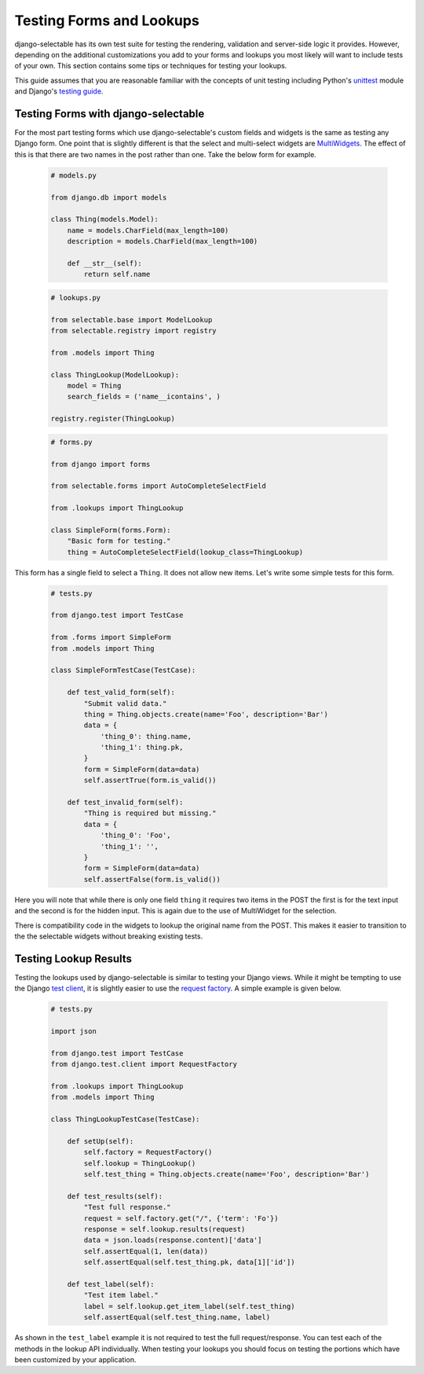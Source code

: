 Testing Forms and Lookups
====================================

django-selectable has its own test suite for testing the rendering, validation
and server-side logic it provides. However, depending on the additional customizations
you add to your forms and lookups you most likely will want to include tests of your
own. This section contains some tips or techniques for testing your lookups.

This guide assumes that you are reasonable familiar with the concepts of unit testing
including Python's `unittest <http://docs.python.org/2/library/unittest.html>`_ module and
Django's `testing guide <https://docs.djangoproject.com/en/stable/topics/testing/>`_.


Testing Forms with django-selectable
--------------------------------------------------

For the most part testing forms which use django-selectable's custom fields
and widgets is the same as testing any Django form. One point that is slightly
different is that the select and multi-select widgets are
`MultiWidgets <https://docs.djangoproject.com/en/stable/ref/forms/widgets/#django.forms.MultiWidget>`_.
The effect of this is that there are two names in the post rather than one. Take the below
form for example.

    .. code-block:: python

        # models.py

        from django.db import models

        class Thing(models.Model):
            name = models.CharField(max_length=100)
            description = models.CharField(max_length=100)

            def __str__(self):
                return self.name

    .. code-block:: python

        # lookups.py

        from selectable.base import ModelLookup
        from selectable.registry import registry

        from .models import Thing

        class ThingLookup(ModelLookup):
            model = Thing
            search_fields = ('name__icontains', )

        registry.register(ThingLookup)

    .. code-block:: python

        # forms.py

        from django import forms

        from selectable.forms import AutoCompleteSelectField

        from .lookups import ThingLookup

        class SimpleForm(forms.Form):
            "Basic form for testing."
            thing = AutoCompleteSelectField(lookup_class=ThingLookup)

This form has a single field to select a ``Thing``. It does not allow
new items. Let's write some simple tests for this form.

    .. code-block:: python

        # tests.py

        from django.test import TestCase

        from .forms import SimpleForm
        from .models import Thing

        class SimpleFormTestCase(TestCase):

            def test_valid_form(self):
                "Submit valid data."
                thing = Thing.objects.create(name='Foo', description='Bar')
                data = {
                    'thing_0': thing.name,
                    'thing_1': thing.pk,
                }
                form = SimpleForm(data=data)
                self.assertTrue(form.is_valid())

            def test_invalid_form(self):
                "Thing is required but missing."
                data = {
                    'thing_0': 'Foo',
                    'thing_1': '',
                }
                form = SimpleForm(data=data)
                self.assertFalse(form.is_valid())

Here you will note that while there is only one field ``thing`` it requires
two items in the POST the first is for the text input and the second is for
the hidden input. This is again due to the use of MultiWidget for the selection.

There is compatibility code in the widgets to lookup the original name
from the POST. This makes it easier to transition to the the selectable widgets without
breaking existing tests.


Testing Lookup Results
--------------------------------------------------

Testing the lookups used by django-selectable is similar to testing your Django views.
While it might be tempting to use the Django
`test client <https://docs.djangoproject.com/en/stable/topics/testing/#module-django.test.client>`_,
it is slightly easier to use the
`request factory <https://docs.djangoproject.com/en/stable/topics/testing/#the-request-factory>`_.
A simple example is given below.

    .. code-block:: python

        # tests.py

        import json

        from django.test import TestCase
        from django.test.client import RequestFactory

        from .lookups import ThingLookup
        from .models import Thing

        class ThingLookupTestCase(TestCase):

            def setUp(self):
                self.factory = RequestFactory()
                self.lookup = ThingLookup()
                self.test_thing = Thing.objects.create(name='Foo', description='Bar')

            def test_results(self):
                "Test full response."
                request = self.factory.get("/", {'term': 'Fo'})
                response = self.lookup.results(request)
                data = json.loads(response.content)['data']
                self.assertEqual(1, len(data))
                self.assertEqual(self.test_thing.pk, data[1]['id'])

            def test_label(self):
                "Test item label."
                label = self.lookup.get_item_label(self.test_thing)
                self.assertEqual(self.test_thing.name, label)

As shown in the ``test_label`` example it is not required to test the full
request/response. You can test each of the methods in the lookup API individually.
When testing your lookups you should focus on testing the portions which have been
customized by your application.
